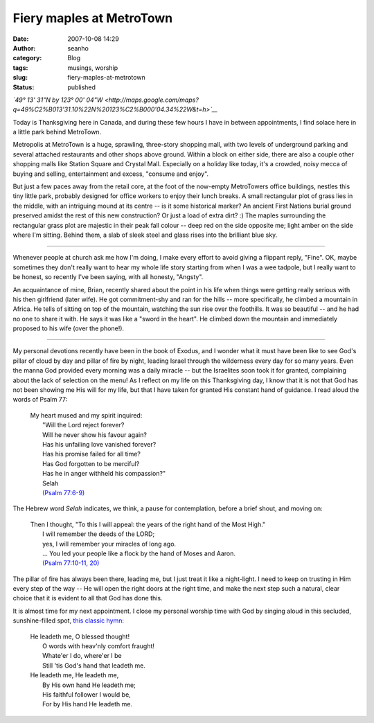 Fiery maples at MetroTown
#########################
:date: 2007-10-08 14:29
:author: seanho
:category: Blog
:tags: musings, worship
:slug: fiery-maples-at-metrotown
:status: published

*`49° 13' 31"N by 123° 00'
04"W <http://maps.google.com/maps?q=49%C2%B013'31.10%22N%20123%C2%B000'04.34%22W&t=h>`__*

Today is Thanksgiving here in Canada, and during these few hours I have
in between appointments, I find solace here in a little park behind
MetroTown.

Metropolis at MetroTown is a huge, sprawling, three-story shopping mall,
with two levels of underground parking and several attached restaurants
and other shops above ground. Within a block on either side, there are
also a couple other shopping malls like Station Square and Crystal Mall.
Especially on a holiday like today, it's a crowded, noisy mecca of
buying and selling, entertainment and excess, "consume and enjoy".

But just a few paces away from the retail core, at the foot of the
now-empty MetroTowers office buildings, nestles this tiny little park,
probably designed for office workers to enjoy their lunch breaks. A
small rectangular plot of grass lies in the middle, with an intriguing
mound at its centre -- is it some historical marker? An ancient First
Nations burial ground preserved amidst the rest of this new
construction? Or just a load of extra dirt? :) The maples surrounding
the rectangular grass plot are majestic in their peak fall colour --
deep red on the side opposite me; light amber on the side where I'm
sitting. Behind them, a slab of sleek steel and glass rises into the
brilliant blue sky.

--------------

Whenever people at church ask me how I'm doing, I make every effort to
avoid giving a flippant reply, "Fine". OK, maybe sometimes they don't
really want to hear my whole life story starting from when I was a wee
tadpole, but I really want to be honest, so recently I've been saying,
with all honesty, "Angsty".

An acquaintance of mine, Brian, recently shared about the point in his
life when things were getting really serious with his then girlfriend
(later wife). He got commitment-shy and ran for the hills -- more
specifically, he climbed a mountain in Africa. He tells of sitting on
top of the mountain, watching the sun rise over the foothills. It was so
beautiful -- and he had no one to share it with. He says it was like a
"sword in the heart". He climbed down the mountain and immediately
proposed to his wife (over the phone!).

--------------

My personal devotions recently have been in the book of Exodus, and I
wonder what it must have been like to see God's pillar of cloud by day
and pillar of fire by night, leading Israel through the wilderness every
day for so many years. Even the manna God provided every morning was a
daily miracle -- but the Israelites soon took it for granted,
complaining about the lack of selection on the menu! As I reflect on my
life on this Thanksgiving day, I know that it is not that God has not
been showing me His will for my life, but that I have taken for granted
His constant hand of guidance. I read aloud the words of Psalm 77:

    | My heart mused and my spirit inquired:
    |  "Will the Lord reject forever?
    |  Will he never show his favour again?
    |  Has his unfailing love vanished forever?
    |  Has his promise failed for all time?
    |  Has God forgotten to be merciful?
    |  Has he in anger withheld his compassion?"
    |  Selah
    |  `(Psalm
      77:6-9) <http://www.biblegateway.com/passage/?search=Ps77:6-9>`__

The Hebrew word \ *Selah* indicates, we think, a pause for
contemplation, before a brief shout, and moving on:

    | Then I thought, "To this I will appeal: the years of the right
      hand of the Most High."
    |  I will remember the deeds of the LORD;
    |  yes, I will remember your miracles of long ago.
    |  ... You led your people like a flock by the hand of Moses and
      Aaron.
    |  `(Psalm 77:10-11,
      20) <http://www.biblegateway.com/passage/?search=Ps77:10-11,20>`__

The pillar of fire has always been there, leading me, but I just treat
it like a night-light. I need to keep on trusting in Him every step of
the way -- He will open the right doors at the right time, and make the
next step such a natural, clear choice that it is evident to all that
God has done this.

It is almost time for my next appointment. I close my personal worship
time with God by singing aloud in this secluded, sunshine-filled
spot, \ `this classic
hymn: <http://www.cyberhymnal.org/htm/h/l/hleademe.htm>`__

    | He leadeth me, O blessed thought!
    |  O words with heav'nly comfort fraught!
    |  Whate'er I do, where'er I be
    |  Still 'tis God's hand that leadeth me.

    | He leadeth me, He leadeth me,
    |  By His own hand He leadeth me;
    |  His faithful follower I would be,
    |  For by His hand He leadeth me.
